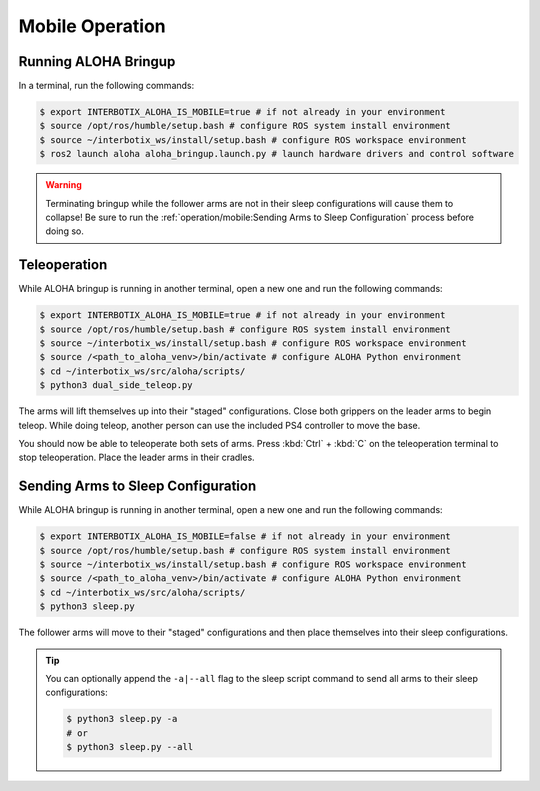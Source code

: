================
Mobile Operation
================

Running ALOHA Bringup
=====================

In a terminal, run the following commands:

.. code-block:: bash

  $ export INTERBOTIX_ALOHA_IS_MOBILE=true # if not already in your environment
  $ source /opt/ros/humble/setup.bash # configure ROS system install environment
  $ source ~/interbotix_ws/install/setup.bash # configure ROS workspace environment
  $ ros2 launch aloha aloha_bringup.launch.py # launch hardware drivers and control software

.. warning::

  Terminating bringup while the follower arms are not in their sleep configurations will cause them to collapse!
  Be sure to run the :ref:`operation/mobile:Sending Arms to Sleep Configuration` process before doing so.

Teleoperation
=============

While ALOHA bringup is running in another terminal, open a new one and run the following commands:

.. code-block:: bash

  $ export INTERBOTIX_ALOHA_IS_MOBILE=true # if not already in your environment
  $ source /opt/ros/humble/setup.bash # configure ROS system install environment
  $ source ~/interbotix_ws/install/setup.bash # configure ROS workspace environment
  $ source /<path_to_aloha_venv>/bin/activate # configure ALOHA Python environment
  $ cd ~/interbotix_ws/src/aloha/scripts/
  $ python3 dual_side_teleop.py

The arms will lift themselves up into their "staged" configurations.
Close both grippers on the leader arms to begin teleop.
While doing teleop, another person can use the included PS4 controller to move the base.

You should now be able to teleoperate both sets of arms.
Press :kbd:`Ctrl` + :kbd:`C` on the teleoperation terminal to stop teleoperation.
Place the leader arms in their cradles.

Sending Arms to Sleep Configuration
===================================

While ALOHA bringup is running in another terminal, open a new one and run the following commands:

.. code-block:: bash

  $ export INTERBOTIX_ALOHA_IS_MOBILE=false # if not already in your environment
  $ source /opt/ros/humble/setup.bash # configure ROS system install environment
  $ source ~/interbotix_ws/install/setup.bash # configure ROS workspace environment
  $ source /<path_to_aloha_venv>/bin/activate # configure ALOHA Python environment
  $ cd ~/interbotix_ws/src/aloha/scripts/
  $ python3 sleep.py

The follower arms will move to their "staged" configurations and then place themselves into their sleep configurations.

.. tip::

  You can optionally append the ``-a|--all`` flag to the sleep script command to send all arms to their sleep configurations:

  .. code-block:: bash

    $ python3 sleep.py -a
    # or
    $ python3 sleep.py --all

.. Episode Collection
.. ==================



.. Automatic Episode Collection
.. ============================
